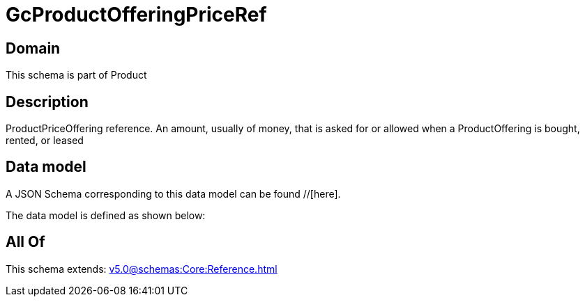 = GcProductOfferingPriceRef

[#domain]
== Domain

This schema is part of Product

[#description]
== Description
ProductPriceOffering reference. An amount, usually of money, that is asked for or allowed when a ProductOffering is bought, rented, or leased


[#data_model]
== Data model

A JSON Schema corresponding to this data model can be found //[here].



The data model is defined as shown below:


[#all_of]
== All Of

This schema extends: xref:v5.0@schemas:Core:Reference.adoc[]
